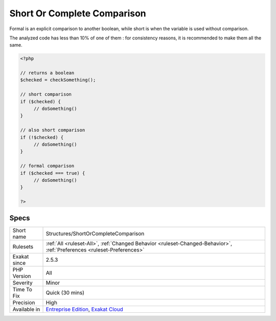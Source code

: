 .. _structures-shortorcompletecomparison:

.. _short-or-complete-comparison:

Short Or Complete Comparison
++++++++++++++++++++++++++++

.. meta\:\:
	:description:
		Short Or Complete Comparison: Which type of condition is used for boolean comparisons : either short or formal.
	:twitter:card: summary_large_image
	:twitter:site: @exakat
	:twitter:title: Short Or Complete Comparison
	:twitter:description: Short Or Complete Comparison: Which type of condition is used for boolean comparisons : either short or formal
	:twitter:creator: @exakat
	:twitter:image:src: https://www.exakat.io/wp-content/uploads/2020/06/logo-exakat.png
	:og:image: https://www.exakat.io/wp-content/uploads/2020/06/logo-exakat.png
	:og:title: Short Or Complete Comparison
	:og:type: article
	:og:description: Which type of condition is used for boolean comparisons : either short or formal
	:og:url: https://php-tips.readthedocs.io/en/latest/tips/Structures/ShortOrCompleteComparison.html
	:og:locale: en
  Which type of condition is used for boolean comparisons : either short or formal. 

Formal is an explicit comparison to another boolean, while short is when the variable is used without comparison. 

The analyzed code has less than 10% of one of them : for consistency reasons, it is recommended to make them all the same.

.. code-block:: php
   
   <?php
   
   // returns a boolean
   $checked = checkSomething(); 
   
   // short comparison
   if ($checked) {
   	// doSomething()
   }
   
   // also short comparison
   if (!$checked) {
   	// doSomething()
   }
   
   // formal comparison
   if ($checked === true) {
   	// doSomething()
   }
   
   ?>

Specs
_____

+--------------+-------------------------------------------------------------------------------------------------------------------------+
| Short name   | Structures/ShortOrCompleteComparison                                                                                    |
+--------------+-------------------------------------------------------------------------------------------------------------------------+
| Rulesets     | :ref:`All <ruleset-All>`, :ref:`Changed Behavior <ruleset-Changed-Behavior>`, :ref:`Preferences <ruleset-Preferences>`  |
+--------------+-------------------------------------------------------------------------------------------------------------------------+
| Exakat since | 2.5.3                                                                                                                   |
+--------------+-------------------------------------------------------------------------------------------------------------------------+
| PHP Version  | All                                                                                                                     |
+--------------+-------------------------------------------------------------------------------------------------------------------------+
| Severity     | Minor                                                                                                                   |
+--------------+-------------------------------------------------------------------------------------------------------------------------+
| Time To Fix  | Quick (30 mins)                                                                                                         |
+--------------+-------------------------------------------------------------------------------------------------------------------------+
| Precision    | High                                                                                                                    |
+--------------+-------------------------------------------------------------------------------------------------------------------------+
| Available in | `Entreprise Edition <https://www.exakat.io/entreprise-edition>`_, `Exakat Cloud <https://www.exakat.io/exakat-cloud/>`_ |
+--------------+-------------------------------------------------------------------------------------------------------------------------+


